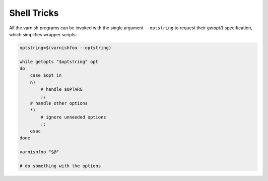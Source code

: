 .. _ref-shell_tricks:

%%%%%%%%%%%%
Shell Tricks 
%%%%%%%%%%%%

All the varnish programs can be invoked with the single
argument ``--optstring`` to request their `getopt()`
specification, which simplifies wrapper scripts:

.. code-block:: text

    optstring=$(varnishfoo --optstring)

    while getopts "$optstring" opt
    do
        case $opt in
        n)
            # handle $OPTARG
            ;;
        # handle other options
        *)
            # ignore unneeded options
            ;;
        esac
    done

    varnishfoo "$@"

    # do something with the options
